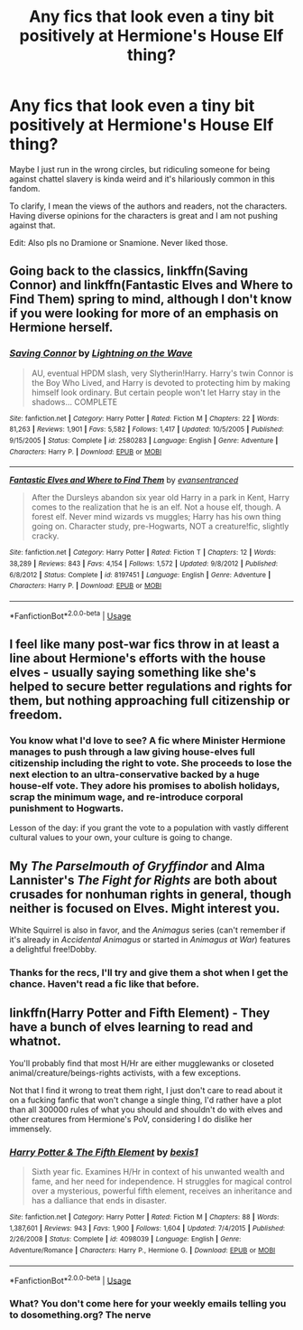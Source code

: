 #+TITLE: Any fics that look even a tiny bit positively at Hermione's House Elf thing?

* Any fics that look even a tiny bit positively at Hermione's House Elf thing?
:PROPERTIES:
:Score: 25
:DateUnix: 1537288772.0
:DateShort: 2018-Sep-18
:FlairText: Request
:END:
Maybe I just run in the wrong circles, but ridiculing someone for being against chattel slavery is kinda weird and it's hilariously common in this fandom.

To clarify, I mean the views of the authors and readers, not the characters. Having diverse opinions for the characters is great and I am not pushing against that.

Edit: Also pls no Dramione or Snamione. Never liked those.


** Going back to the classics, linkffn(Saving Connor) and linkffn(Fantastic Elves and Where to Find Them) spring to mind, although I don't know if you were looking for more of an emphasis on Hermione herself.
:PROPERTIES:
:Author: TantumErgo
:Score: 8
:DateUnix: 1537298918.0
:DateShort: 2018-Sep-18
:END:

*** [[https://www.fanfiction.net/s/2580283/1/][*/Saving Connor/*]] by [[https://www.fanfiction.net/u/895946/Lightning-on-the-Wave][/Lightning on the Wave/]]

#+begin_quote
  AU, eventual HPDM slash, very Slytherin!Harry. Harry's twin Connor is the Boy Who Lived, and Harry is devoted to protecting him by making himself look ordinary. But certain people won't let Harry stay in the shadows... COMPLETE
#+end_quote

^{/Site/:} ^{fanfiction.net} ^{*|*} ^{/Category/:} ^{Harry} ^{Potter} ^{*|*} ^{/Rated/:} ^{Fiction} ^{M} ^{*|*} ^{/Chapters/:} ^{22} ^{*|*} ^{/Words/:} ^{81,263} ^{*|*} ^{/Reviews/:} ^{1,901} ^{*|*} ^{/Favs/:} ^{5,582} ^{*|*} ^{/Follows/:} ^{1,417} ^{*|*} ^{/Updated/:} ^{10/5/2005} ^{*|*} ^{/Published/:} ^{9/15/2005} ^{*|*} ^{/Status/:} ^{Complete} ^{*|*} ^{/id/:} ^{2580283} ^{*|*} ^{/Language/:} ^{English} ^{*|*} ^{/Genre/:} ^{Adventure} ^{*|*} ^{/Characters/:} ^{Harry} ^{P.} ^{*|*} ^{/Download/:} ^{[[http://www.ff2ebook.com/old/ffn-bot/index.php?id=2580283&source=ff&filetype=epub][EPUB]]} ^{or} ^{[[http://www.ff2ebook.com/old/ffn-bot/index.php?id=2580283&source=ff&filetype=mobi][MOBI]]}

--------------

[[https://www.fanfiction.net/s/8197451/1/][*/Fantastic Elves and Where to Find Them/*]] by [[https://www.fanfiction.net/u/651163/evansentranced][/evansentranced/]]

#+begin_quote
  After the Dursleys abandon six year old Harry in a park in Kent, Harry comes to the realization that he is an elf. Not a house elf, though. A forest elf. Never mind wizards vs muggles; Harry has his own thing going on. Character study, pre-Hogwarts, NOT a creature!fic, slightly cracky.
#+end_quote

^{/Site/:} ^{fanfiction.net} ^{*|*} ^{/Category/:} ^{Harry} ^{Potter} ^{*|*} ^{/Rated/:} ^{Fiction} ^{T} ^{*|*} ^{/Chapters/:} ^{12} ^{*|*} ^{/Words/:} ^{38,289} ^{*|*} ^{/Reviews/:} ^{843} ^{*|*} ^{/Favs/:} ^{4,154} ^{*|*} ^{/Follows/:} ^{1,572} ^{*|*} ^{/Updated/:} ^{9/8/2012} ^{*|*} ^{/Published/:} ^{6/8/2012} ^{*|*} ^{/Status/:} ^{Complete} ^{*|*} ^{/id/:} ^{8197451} ^{*|*} ^{/Language/:} ^{English} ^{*|*} ^{/Genre/:} ^{Adventure} ^{*|*} ^{/Characters/:} ^{Harry} ^{P.} ^{*|*} ^{/Download/:} ^{[[http://www.ff2ebook.com/old/ffn-bot/index.php?id=8197451&source=ff&filetype=epub][EPUB]]} ^{or} ^{[[http://www.ff2ebook.com/old/ffn-bot/index.php?id=8197451&source=ff&filetype=mobi][MOBI]]}

--------------

*FanfictionBot*^{2.0.0-beta} | [[https://github.com/tusing/reddit-ffn-bot/wiki/Usage][Usage]]
:PROPERTIES:
:Author: FanfictionBot
:Score: 3
:DateUnix: 1537299010.0
:DateShort: 2018-Sep-19
:END:


** I feel like many post-war fics throw in at least a line about Hermione's efforts with the house elves - usually saying something like she's helped to secure better regulations and rights for them, but nothing approaching full citizenship or freedom.
:PROPERTIES:
:Author: TheVoteMote
:Score: 6
:DateUnix: 1537335851.0
:DateShort: 2018-Sep-19
:END:

*** You know what I'd love to see? A fic where Minister Hermione manages to push through a law giving house-elves full citizenship including the right to vote. She proceeds to lose the next election to an ultra-conservative backed by a huge house-elf vote. They adore his promises to abolish holidays, scrap the minimum wage, and re-introduce corporal punishment to Hogwarts.

Lesson of the day: if you grant the vote to a population with vastly different cultural values to your own, your culture is going to change.
:PROPERTIES:
:Author: Taure
:Score: 27
:DateUnix: 1537339944.0
:DateShort: 2018-Sep-19
:END:


** My /The Parselmouth of Gryffindor/ and Alma Lannister's /The Fight for Rights/ are both about crusades for nonhuman rights in general, though neither is focused on Elves. Might interest you.

White Squirrel is also in favor, and the /Animagus/ series (can't remember if it's already in /Accidental Animagus/ or started in /Animagus at War/) features a delightful free!Dobby.
:PROPERTIES:
:Author: Achille-Talon
:Score: 7
:DateUnix: 1537290960.0
:DateShort: 2018-Sep-18
:END:

*** Thanks for the recs, I'll try and give them a shot when I get the chance. Haven't read a fic like that before.
:PROPERTIES:
:Score: 1
:DateUnix: 1537404812.0
:DateShort: 2018-Sep-20
:END:


** linkffn(Harry Potter and Fifth Element) - They have a bunch of elves learning to read and whatnot.

You'll probably find that most H/Hr are either mugglewanks or closeted animal/creature/beings-rights activists, with a few exceptions.

Not that I find it wrong to treat them right, I just don't care to read about it on a fucking fanfic that won't change a single thing, I'd rather have a plot than all 300000 rules of what you should and shouldn't do with elves and other creatures from Hermione's PoV, considering I do dislike her immensely.
:PROPERTIES:
:Author: nauze18
:Score: 1
:DateUnix: 1537307703.0
:DateShort: 2018-Sep-19
:END:

*** [[https://www.fanfiction.net/s/4098039/1/][*/Harry Potter & The Fifth Element/*]] by [[https://www.fanfiction.net/u/815807/bexis1][/bexis1/]]

#+begin_quote
  Sixth year fic. Examines H/Hr in context of his unwanted wealth and fame, and her need for independence. H struggles for magical control over a mysterious, powerful fifth element, receives an inheritance and has a dalliance that ends in disaster.
#+end_quote

^{/Site/:} ^{fanfiction.net} ^{*|*} ^{/Category/:} ^{Harry} ^{Potter} ^{*|*} ^{/Rated/:} ^{Fiction} ^{M} ^{*|*} ^{/Chapters/:} ^{88} ^{*|*} ^{/Words/:} ^{1,387,601} ^{*|*} ^{/Reviews/:} ^{943} ^{*|*} ^{/Favs/:} ^{1,900} ^{*|*} ^{/Follows/:} ^{1,604} ^{*|*} ^{/Updated/:} ^{7/4/2015} ^{*|*} ^{/Published/:} ^{2/26/2008} ^{*|*} ^{/Status/:} ^{Complete} ^{*|*} ^{/id/:} ^{4098039} ^{*|*} ^{/Language/:} ^{English} ^{*|*} ^{/Genre/:} ^{Adventure/Romance} ^{*|*} ^{/Characters/:} ^{Harry} ^{P.,} ^{Hermione} ^{G.} ^{*|*} ^{/Download/:} ^{[[http://www.ff2ebook.com/old/ffn-bot/index.php?id=4098039&source=ff&filetype=epub][EPUB]]} ^{or} ^{[[http://www.ff2ebook.com/old/ffn-bot/index.php?id=4098039&source=ff&filetype=mobi][MOBI]]}

--------------

*FanfictionBot*^{2.0.0-beta} | [[https://github.com/tusing/reddit-ffn-bot/wiki/Usage][Usage]]
:PROPERTIES:
:Author: FanfictionBot
:Score: 1
:DateUnix: 1537307727.0
:DateShort: 2018-Sep-19
:END:


*** What? You don't come here for your weekly emails telling you to dosomething.org? The nerve
:PROPERTIES:
:Author: InfernoItaliano
:Score: 1
:DateUnix: 1537456707.0
:DateShort: 2018-Sep-20
:END:
